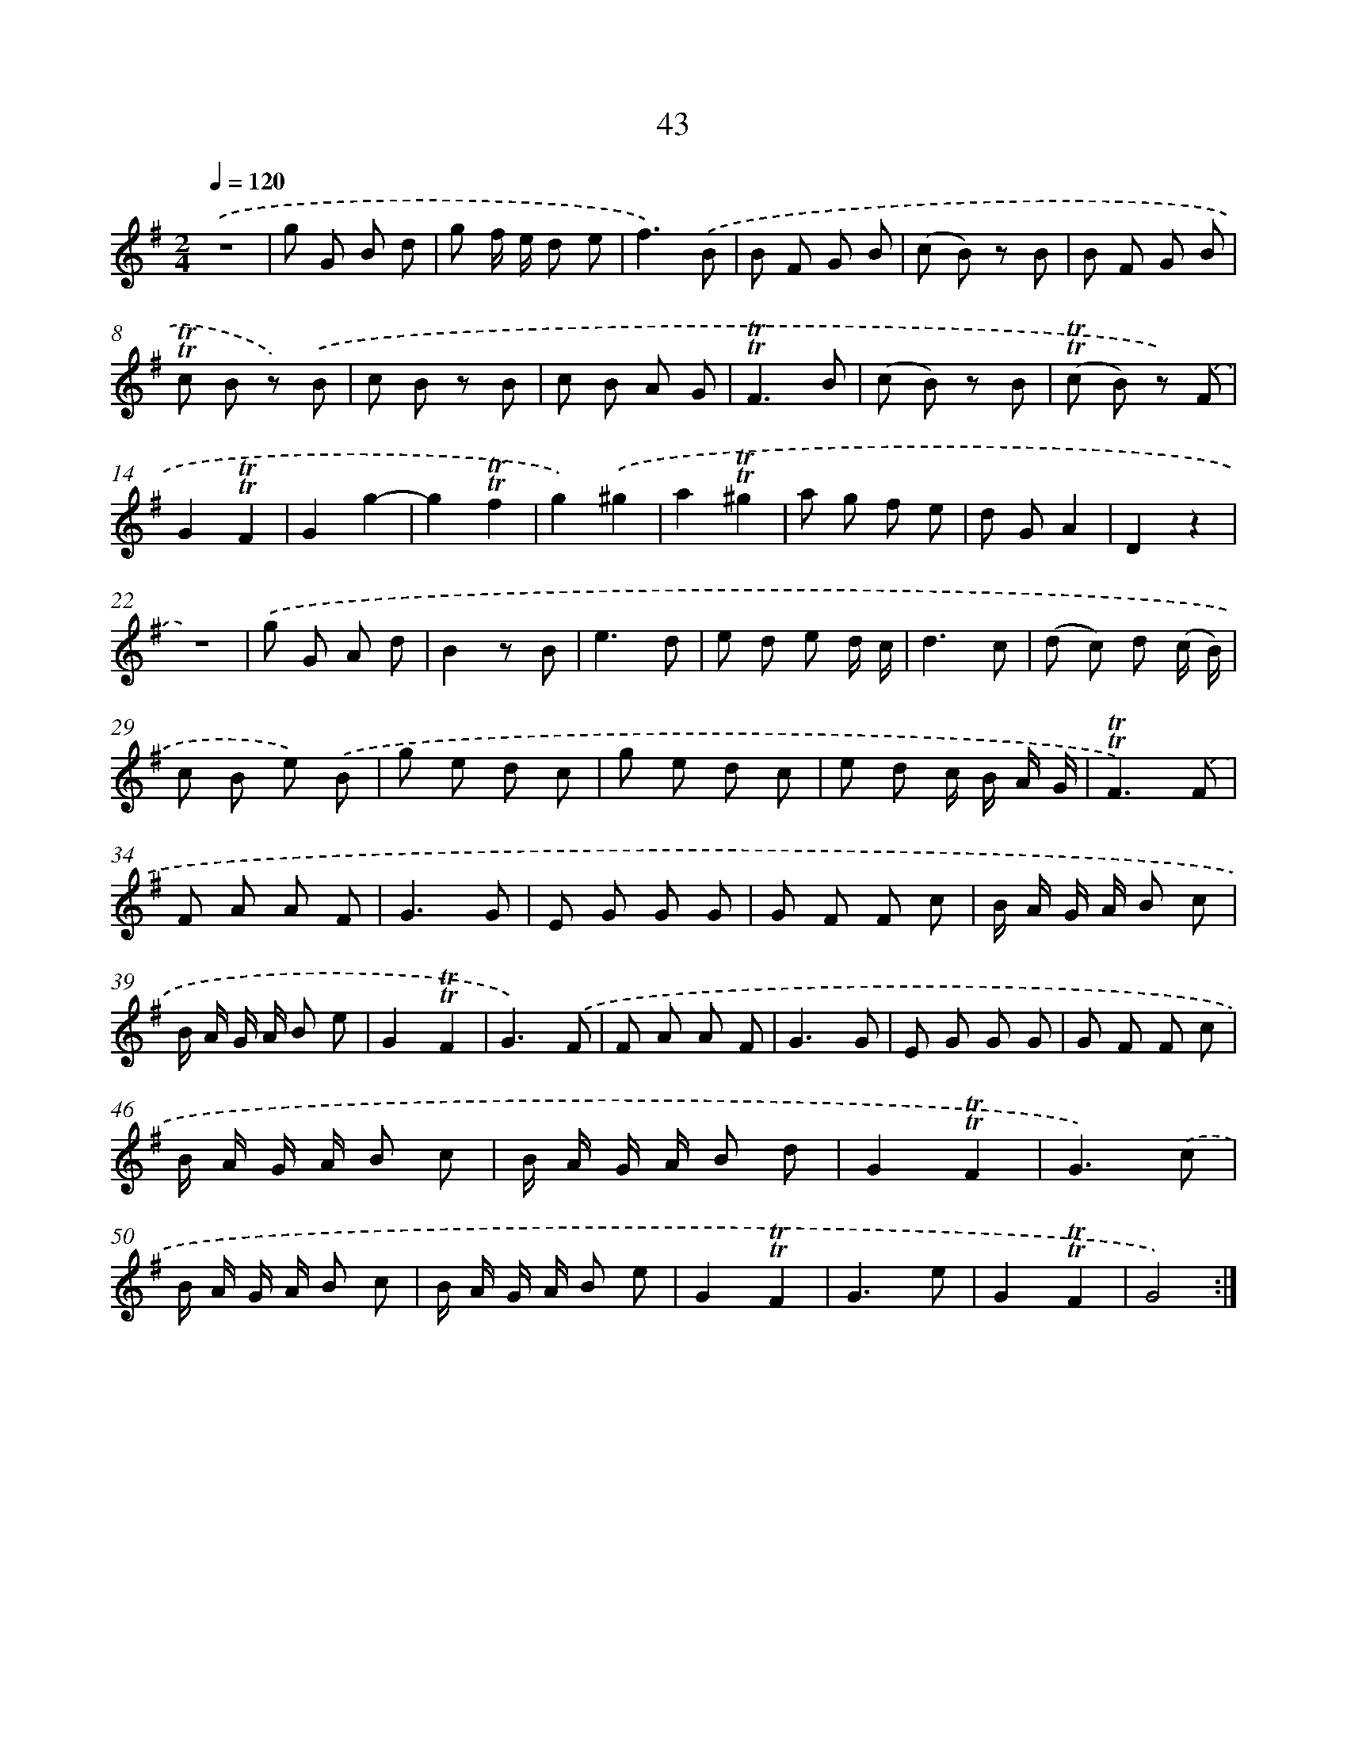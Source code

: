 X: 13131
T: 43
%%abc-version 2.0
%%abcx-abcm2ps-target-version 5.9.1 (29 Sep 2008)
%%abc-creator hum2abc beta
%%abcx-conversion-date 2018/11/01 14:37:31
%%humdrum-veritas 3155948529
%%humdrum-veritas-data 2437485766
%%continueall 1
%%barnumbers 0
L: 1/8
M: 2/4
Q: 1/4=120
K: G clef=treble
.('z4 |
g G B d |
g f/ e/ d e |
f3).('B |
B F G B |
(c B) z B |
B F G B |
!trill!!trill!c B z) .('B |
c B z B |
c B A G |
!trill!!trill!F3B |
(c B) z B |
(!trill!!trill!c B) z) .('F |
G2!trill!!trill!F2 |
G2g2- |
g2!trill!!trill!f2 |
g2).('^g2 |
a2!trill!!trill!^g2 |
a g f e |
d GA2 |
D2z2 |
z4) |
.('g G A d |
B2z B |
e3d |
e d e d/ c/ |
d3c |
(d c) d (c/ B/) |
c B e) .('B |
g e d c |
g e d c |
e d c/ B/ A/ G/ |
!trill!!trill!F3).('F |
F A A F |
G3G |
E G G G |
G F F c |
B/ A/ G/ A/ B c |
B/ A/ G/ A/ B e |
G2!trill!!trill!F2 |
G3).('F |
F A A F |
G3G |
E G G G |
G F F c |
B/ A/ G/ A/ B c |
B/ A/ G/ A/ B d |
G2!trill!!trill!F2 |
G3).('c |
B/ A/ G/ A/ B c |
B/ A/ G/ A/ B e |
G2!trill!!trill!F2 |
G3e |
G2!trill!!trill!F2 |
G4) :|]
